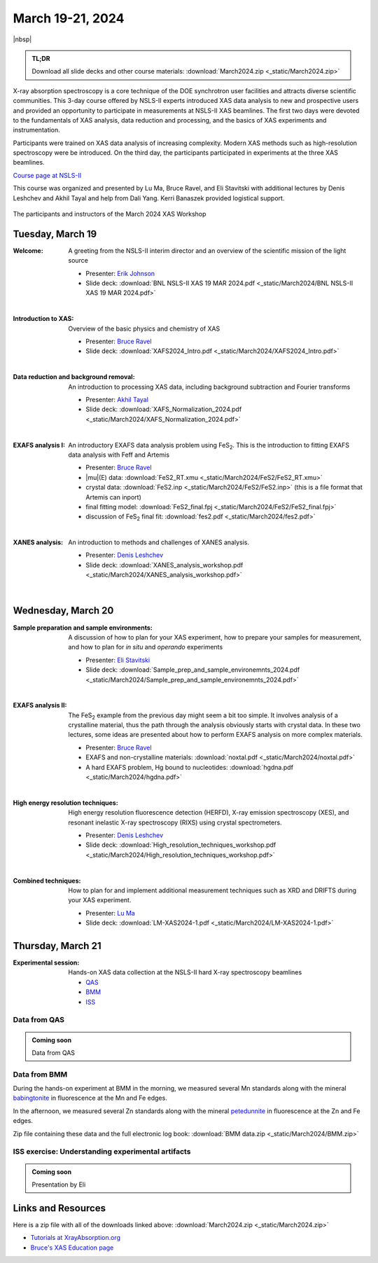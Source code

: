 
March 19-21, 2024
=================

|nbsp|


.. admonition:: TL;DR

   Download all slide decks and other course materials:
   :download:`March2024.zip <_static/March2024.zip>`


X-ray absorption spectroscopy is a core technique of the DOE
synchrotron user facilities and attracts diverse scientific
communities. This 3-day course offered by NSLS-II experts introduced
XAS data analysis to new and prospective users and provided an
opportunity to participate in measurements at NSLS-II XAS
beamlines. The first two days were devoted to the fundamentals of XAS
analysis, data reduction and processing, and the basics of XAS
experiments and instrumentation.

Participants were trained on XAS data analysis of increasing
complexity.  Modern XAS methods such as high-resolution spectroscopy
were be introduced. On the third day, the participants participated in
experiments at the three XAS beamlines.

`Course page at NSLS-II <https://www.bnl.gov/xascourse/>`__

This course was organized and presented by Lu Ma, Bruce Ravel, and Eli
Stavitski with additional lectures by Denis Leshchev and Akhil Tayal
and help from Dali Yang.  Kerri Banaszek provided logistical support.

.. _fig-groupphoto2024:
.. figure:: _images/March2024_group_photo.jpg
   :target: _images/March2024_group_photo.jpg
   :width: 75%
   :align: center

   The participants and instructors of the March 2024 XAS Workshop





Tuesday, March 19
-------------------

:Welcome:

   A greeting from the NSLS-II interim director and an overview of the
   scientific mission of the light source

   + Presenter: `Erik Johnson <https://www.bnl.gov/staff/johnson>`__
   + Slide deck: :download:`BNL NSLS-II XAS 19 MAR 2024.pdf <_static/March2024/BNL NSLS-II XAS 19 MAR 2024.pdf>`

   | 

:Introduction to XAS:

   Overview of the basic physics and chemistry of XAS

   + Presenter: `Bruce Ravel <https://www.bnl.gov/staff/bravel>`__
   + Slide deck: :download:`XAFS2024_Intro.pdf <_static/March2024/XAFS2024_Intro.pdf>`

   | 


:Data reduction and background removal:

   An introduction to processing XAS data, including background
   subtraction and Fourier transforms

   + Presenter: `Akhil Tayal <https://www.bnl.gov/staff/atayal>`__
   + Slide deck: :download:`XAFS_Normalization_2024.pdf <_static/March2024/XAFS_Normalization_2024.pdf>`

   | 


:EXAFS analysis I:

   An introductory EXAFS data analysis problem using FeS\
   :sub:`2`. This is the introduction to fitting EXAFS data analysis
   with Feff and Artemis

   + Presenter: `Bruce Ravel <https://www.bnl.gov/staff/bravel>`__
   + |mu|\ (E) data: :download:`FeS2_RT.xmu <_static/March2024/FeS2/FeS2_RT.xmu>`
   + crystal data: :download:`FeS2.inp <_static/March2024/FeS2/FeS2.inp>`
     (this is a file format that Artemis can inport)
   + final fitting model: :download:`FeS2_final.fpj <_static/March2024/FeS2/FeS2_final.fpj>`
   + discussion of FeS\ :sub:`2` final fit: :download:`fes2.pdf <_static/March2024/fes2.pdf>`

   | 

:XANES analysis:

   An introduction to methods and challenges of XANES analysis.

   + Presenter: `Denis Leshchev <https://www.bnl.gov/staff/dleshchev>`__
   + Slide deck: :download:`XANES_analysis_workshop.pdf <_static/March2024/XANES_analysis_workshop.pdf>`

   | 



Wednesday, March 20
---------------------

:Sample preparation and sample environments:

   A discussion of how to plan for your XAS experiment, how to prepare
   your samples for measurement, and how to plan for *in situ* and
   *operando* experiments

   + Presenter: `Eli Stavitski <https://www.bnl.gov/staff/istavitski>`__
   + Slide deck: :download:`Sample_prep_and_sample_environemnts_2024.pdf <_static/March2024/Sample_prep_and_sample_environemnts_2024.pdf>`

   |

:EXAFS analysis II:

   The FeS\ :sub:`2` example from the previous day might seem a bit
   too simple.  It involves analysis of a crystalline material, thus
   the path through the analysis obviously starts with crystal data.
   In these two lectures, some ideas are presented about how to
   perform EXAFS analysis on more complex materials.

   + Presenter: `Bruce Ravel <https://www.bnl.gov/staff/bravel>`__
   + EXAFS and non-crystalline materials: :download:`noxtal.pdf <_static/March2024/noxtal.pdf>`
   + A hard EXAFS problem, Hg bound to nucleotides: :download:`hgdna.pdf <_static/March2024/hgdna.pdf>`

   | 

:High energy resolution techniques:

   High energy resolution fluorescence detection (HERFD), X-ray
   emission spectroscopy (XES), and resonant inelastic X-ray
   spectroscopy (RIXS) using crystal spectrometers.

   + Presenter: `Denis Leshchev <https://www.bnl.gov/staff/dleshchev>`__
   + Slide deck: :download:`High_resolution_techniques_workshop.pdf <_static/March2024/High_resolution_techniques_workshop.pdf>`

   | 

:Combined techniques:

   How to plan for and implement additional measurement techniques
   such as XRD and DRIFTS during your XAS experiment.

   + Presenter: `Lu Ma <https://www.bnl.gov/staff/luma>`__
   + Slide deck: :download:`LM-XAS2024-1.pdf <_static/March2024/LM-XAS2024-1.pdf>`


Thursday, March 21
--------------------

:Experimental session: 

   Hands-on XAS data collection at the NSLS-II hard X-ray spectroscopy beamlines

   + `QAS <https://www.bnl.gov/nsls2/beamlines/beamline.php?r=7-BM>`__
   + `BMM <https://www.bnl.gov/nsls2/beamlines/beamline.php?r=6-BM>`__
   + `ISS <https://www.bnl.gov/nsls2/beamlines/beamline.php?r=8-ID>`__

Data from QAS
~~~~~~~~~~~~~

.. admonition:: Coming soon

   Data from QAS


Data from BMM
~~~~~~~~~~~~~

During the hands-on experiment at BMM in the morning, we measured
several Mn standards along with the mineral `babingtonite
<https://en.wikipedia.org/wiki/Babingtonite>`__ in fluorescence at the
Mn and Fe edges.

In the afternoon, we measured several Zn standards along with the
mineral `petedunnite <http://webmineral.com/data/Petedunnite.shtml>`__
in fluorescence at the Zn and Fe edges.

Zip file containing these data and the full electronic log book:
:download:`BMM data.zip <_static/March2024/BMM.zip>`

ISS exercise: Understanding experimental artifacts
~~~~~~~~~~~~~~~~~~~~~~~~~~~~~~~~~~~~~~~~~~~~~~~~~~

.. admonition:: Coming soon
 
   Presentation by Eli


Links and Resources
-------------------

Here is a zip file with all of the downloads linked above:
:download:`March2024.zip <_static/March2024.zip>`


+ `Tutorials at XrayAbsorption.org <https://xrayabsorption.org/tutorials/>`__
+ `Bruce's XAS Education page <http://bruceravel.github.io/XAS-Education/>`__
